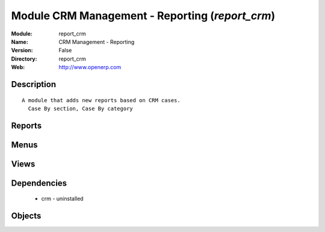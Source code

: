 
Module CRM Management - Reporting (*report_crm*)
================================================
:Module: report_crm
:Name: CRM Management - Reporting
:Version: False
:Directory: report_crm
:Web: http://www.openerp.com

Description
-----------

::
  
    A module that adds new reports based on CRM cases.
      Case By section, Case By category

Reports
-------

Menus
-------

Views
-----

Dependencies
------------

 * crm - uninstalled

Objects
-------